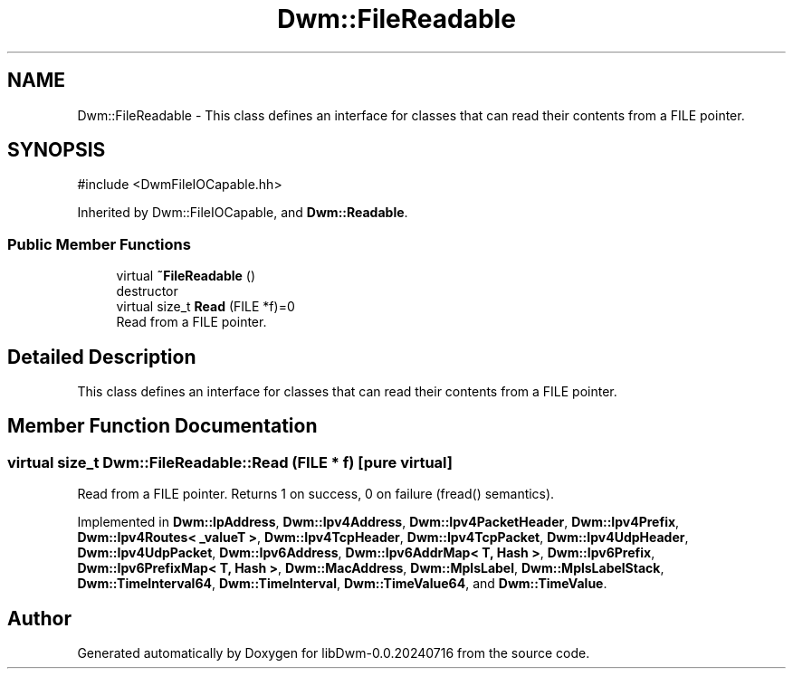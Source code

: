 .TH "Dwm::FileReadable" 3 "libDwm-0.0.20240716" \" -*- nroff -*-
.ad l
.nh
.SH NAME
Dwm::FileReadable \- This class defines an interface for classes that can read their contents from a FILE pointer\&.  

.SH SYNOPSIS
.br
.PP
.PP
\fR#include <DwmFileIOCapable\&.hh>\fP
.PP
Inherited by Dwm::FileIOCapable, and \fBDwm::Readable\fP\&.
.SS "Public Member Functions"

.in +1c
.ti -1c
.RI "virtual \fB~FileReadable\fP ()"
.br
.RI "destructor "
.ti -1c
.RI "virtual size_t \fBRead\fP (FILE *f)=0"
.br
.RI "Read from a FILE pointer\&. "
.in -1c
.SH "Detailed Description"
.PP 
This class defines an interface for classes that can read their contents from a FILE pointer\&. 
.SH "Member Function Documentation"
.PP 
.SS "virtual size_t Dwm::FileReadable::Read (FILE * f)\fR [pure virtual]\fP"

.PP
Read from a FILE pointer\&. Returns 1 on success, 0 on failure (fread() semantics)\&. 
.PP
Implemented in \fBDwm::IpAddress\fP, \fBDwm::Ipv4Address\fP, \fBDwm::Ipv4PacketHeader\fP, \fBDwm::Ipv4Prefix\fP, \fBDwm::Ipv4Routes< _valueT >\fP, \fBDwm::Ipv4TcpHeader\fP, \fBDwm::Ipv4TcpPacket\fP, \fBDwm::Ipv4UdpHeader\fP, \fBDwm::Ipv4UdpPacket\fP, \fBDwm::Ipv6Address\fP, \fBDwm::Ipv6AddrMap< T, Hash >\fP, \fBDwm::Ipv6Prefix\fP, \fBDwm::Ipv6PrefixMap< T, Hash >\fP, \fBDwm::MacAddress\fP, \fBDwm::MplsLabel\fP, \fBDwm::MplsLabelStack\fP, \fBDwm::TimeInterval64\fP, \fBDwm::TimeInterval\fP, \fBDwm::TimeValue64\fP, and \fBDwm::TimeValue\fP\&.

.SH "Author"
.PP 
Generated automatically by Doxygen for libDwm-0\&.0\&.20240716 from the source code\&.
